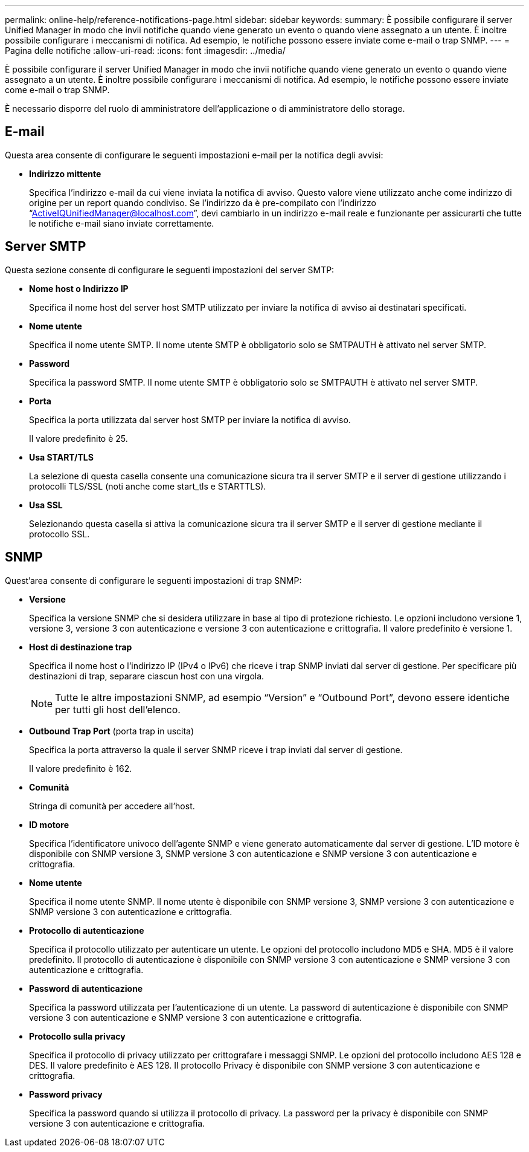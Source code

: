 ---
permalink: online-help/reference-notifications-page.html 
sidebar: sidebar 
keywords:  
summary: È possibile configurare il server Unified Manager in modo che invii notifiche quando viene generato un evento o quando viene assegnato a un utente. È inoltre possibile configurare i meccanismi di notifica. Ad esempio, le notifiche possono essere inviate come e-mail o trap SNMP. 
---
= Pagina delle notifiche
:allow-uri-read: 
:icons: font
:imagesdir: ../media/


[role="lead"]
È possibile configurare il server Unified Manager in modo che invii notifiche quando viene generato un evento o quando viene assegnato a un utente. È inoltre possibile configurare i meccanismi di notifica. Ad esempio, le notifiche possono essere inviate come e-mail o trap SNMP.

È necessario disporre del ruolo di amministratore dell'applicazione o di amministratore dello storage.



== E-mail

Questa area consente di configurare le seguenti impostazioni e-mail per la notifica degli avvisi:

* *Indirizzo mittente*
+
Specifica l'indirizzo e-mail da cui viene inviata la notifica di avviso. Questo valore viene utilizzato anche come indirizzo di origine per un report quando condiviso. Se l'indirizzo da è pre-compilato con l'indirizzo "`ActiveIQUnifiedManager@localhost.com`", devi cambiarlo in un indirizzo e-mail reale e funzionante per assicurarti che tutte le notifiche e-mail siano inviate correttamente.





== Server SMTP

Questa sezione consente di configurare le seguenti impostazioni del server SMTP:

* *Nome host o Indirizzo IP*
+
Specifica il nome host del server host SMTP utilizzato per inviare la notifica di avviso ai destinatari specificati.

* *Nome utente*
+
Specifica il nome utente SMTP. Il nome utente SMTP è obbligatorio solo se SMTPAUTH è attivato nel server SMTP.

* *Password*
+
Specifica la password SMTP. Il nome utente SMTP è obbligatorio solo se SMTPAUTH è attivato nel server SMTP.

* *Porta*
+
Specifica la porta utilizzata dal server host SMTP per inviare la notifica di avviso.

+
Il valore predefinito è 25.

* *Usa START/TLS*
+
La selezione di questa casella consente una comunicazione sicura tra il server SMTP e il server di gestione utilizzando i protocolli TLS/SSL (noti anche come start_tls e STARTTLS).

* *Usa SSL*
+
Selezionando questa casella si attiva la comunicazione sicura tra il server SMTP e il server di gestione mediante il protocollo SSL.





== SNMP

Quest'area consente di configurare le seguenti impostazioni di trap SNMP:

* *Versione*
+
Specifica la versione SNMP che si desidera utilizzare in base al tipo di protezione richiesto. Le opzioni includono versione 1, versione 3, versione 3 con autenticazione e versione 3 con autenticazione e crittografia. Il valore predefinito è versione 1.

* *Host di destinazione trap*
+
Specifica il nome host o l'indirizzo IP (IPv4 o IPv6) che riceve i trap SNMP inviati dal server di gestione. Per specificare più destinazioni di trap, separare ciascun host con una virgola.

+
[NOTE]
====
Tutte le altre impostazioni SNMP, ad esempio "`Version`" e "`Outbound Port`", devono essere identiche per tutti gli host dell'elenco.

====
* *Outbound Trap Port* (porta trap in uscita)
+
Specifica la porta attraverso la quale il server SNMP riceve i trap inviati dal server di gestione.

+
Il valore predefinito è 162.

* *Comunità*
+
Stringa di comunità per accedere all'host.

* *ID motore*
+
Specifica l'identificatore univoco dell'agente SNMP e viene generato automaticamente dal server di gestione. L'ID motore è disponibile con SNMP versione 3, SNMP versione 3 con autenticazione e SNMP versione 3 con autenticazione e crittografia.

* *Nome utente*
+
Specifica il nome utente SNMP. Il nome utente è disponibile con SNMP versione 3, SNMP versione 3 con autenticazione e SNMP versione 3 con autenticazione e crittografia.

* *Protocollo di autenticazione*
+
Specifica il protocollo utilizzato per autenticare un utente. Le opzioni del protocollo includono MD5 e SHA. MD5 è il valore predefinito. Il protocollo di autenticazione è disponibile con SNMP versione 3 con autenticazione e SNMP versione 3 con autenticazione e crittografia.

* *Password di autenticazione*
+
Specifica la password utilizzata per l'autenticazione di un utente. La password di autenticazione è disponibile con SNMP versione 3 con autenticazione e SNMP versione 3 con autenticazione e crittografia.

* *Protocollo sulla privacy*
+
Specifica il protocollo di privacy utilizzato per crittografare i messaggi SNMP. Le opzioni del protocollo includono AES 128 e DES. Il valore predefinito è AES 128. Il protocollo Privacy è disponibile con SNMP versione 3 con autenticazione e crittografia.

* *Password privacy*
+
Specifica la password quando si utilizza il protocollo di privacy. La password per la privacy è disponibile con SNMP versione 3 con autenticazione e crittografia.


